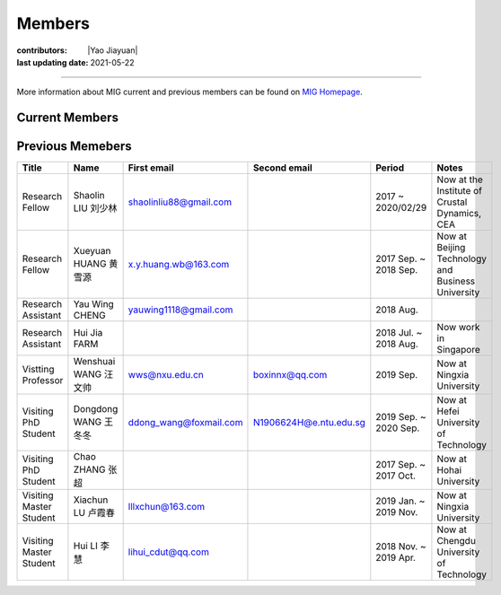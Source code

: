 Members
=======

:contributors: |Yao Jiayuan|
:last updating date: 2021-05-22

----

More information about MIG current and previous members can be found
on `MIG Homepage <https://personal.ntu.edu.sg/tongping/#people>`__.

.. _subsec:MIG-currnet-members:

Current Members
---------------

==================== ==================== ========================= ========================= ==========
Title                Name                 First email               Second email              Period
==================== ==================== ========================= ========================= ==========
**PI**
Boss                 Ping TONG 童平       tongping@ntu.edu.sg       tongping85@gmail.com      2016
**Student**
PhD Student          Yongsheng LIU 刘永生 shidayongsheng@163.com    lysntu@gmail.com          2017 Aug.
PhD Student          Yingyu QI 齐樱宇     yingyu_qi@hotmail.com                               2017 Aug.
PhD Student          Tianjue LI 李天觉    tianjueli89@gmail.com     tianjue001@e.ntu.edu.sg   2020 Aug.
PhD Student          Shijie HAO 郝识杰    shijiehao95@126.com       shijie001@e.ntu.edu.sg    2020 Aug.
PhD Student          Chunfei CHEY 谢俊辉  chey0014@e.ntu.edu.sg                               2020 Aug.
Master Student       Xiaoyan LI 李晓岩    839652320@qq.com          xiaoyan003@e.ntu.edu.sg   2019 Jul.
Visiting PhD Student  Yue Pan 潘钥     n2007049d@e.ntu.edu.sg                              2021 May
**Staff**
Research Fellow      Jiayuan YAO 姚家园   kaka22yao@gmail.com       jiayuanyao@ntu.edu.sg     2018 Aug.
Research Fellow      Shucheng WU 吴树成   shucheng.wu@ntu.edu.sg    shucheng.wu@foxmail.com   2019 Sep.
==================== ==================== ========================= ========================= ==========

Previous Memebers
-----------------

======================== ==================== ========================= ========================= ======================= =======
Title                    Name                 First email               Second email              Period                  Notes
======================== ==================== ========================= ========================= ======================= =======
Research Fellow          Shaolin LIU  刘少林  shaolinliu88@gmail.com                              2017 ~ 2020/02/29       Now at the Institute of Crustal Dynamics, CEA
Research Fellow          Xueyuan HUANG 黄雪源 x.y.huang.wb@163.com                                2017 Sep. ~ 2018 Sep.   Now at Beijing Technology and Business University
Research Assistant       Yau Wing CHENG       yauwing1118@gmail.com                               2018 Aug.
Research Assistant       Hui Jia FARM                                                             2018 Jul. ~ 2018 Aug.   Now work in Singapore
Vistting Professor       Wenshuai WANG 汪文帅 wws@nxu.edu.cn            boxinnx@qq.com            2019 Sep.               Now at Ningxia University
Visiting PhD Student     Dongdong WANG 王冬冬 ddong_wang@foxmail.com    N1906624H@e.ntu.edu.sg    2019 Sep. ~ 2020 Sep.   Now at Hefei University of Technology
Visiting PhD Student     Chao ZHANG 张超                                                          2017 Sep. ~ 2017 Oct.   Now at Hohai University
Visiting Master Student  Xiachun LU 卢霞春    lllxchun@163.com                                    2019 Jan. ~ 2019 Nov.   Now at Ningxia University
Visiting Master Student  Hui LI 李慧          lihui_cdut@qq.com                                   2018 Nov. ~ 2019 Apr.   Now at Chengdu University of Technology
======================== ==================== ========================= ========================= ======================= =======
